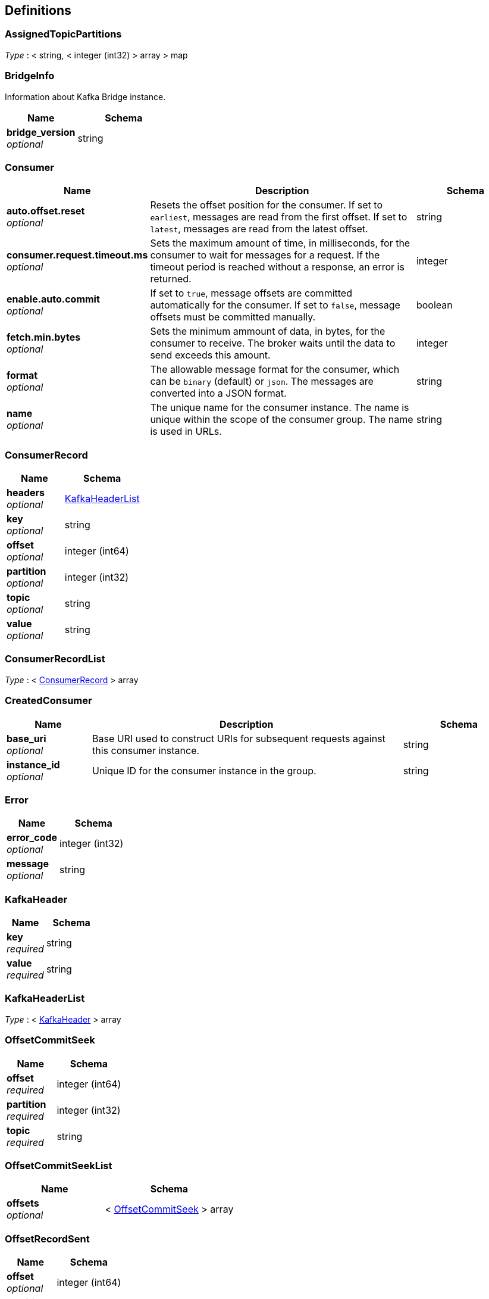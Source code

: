 
[[_definitions]]
== Definitions

[[_assignedtopicpartitions]]
=== AssignedTopicPartitions
__Type__ : < string, < integer (int32) > array > map


[[_bridgeinfo]]
=== BridgeInfo
Information about Kafka Bridge instance.


[options="header", cols=".^3a,.^4a"]
|===
|Name|Schema
|**bridge_version** +
__optional__|string
|===


[[_consumer]]
=== Consumer

[options="header", cols=".^3a,.^11a,.^4a"]
|===
|Name|Description|Schema
|**auto.offset.reset** +
__optional__|Resets the offset position for the consumer.
If set to `earliest`, messages are read from the first offset.
If set to `latest`, messages are read from the latest offset.|string
|**consumer.request.timeout.ms** +
__optional__|Sets the maximum amount of time, in milliseconds, for the consumer to wait for messages for a request. If the timeout period is reached without a response, an error is returned.|integer
|**enable.auto.commit** +
__optional__|If set to `true`, message offsets are committed automatically for the consumer. If set to `false`, message offsets must be committed manually.|boolean
|**fetch.min.bytes** +
__optional__|Sets the minimum ammount of data, in bytes, for the consumer to receive. The broker waits until the data to send exceeds this amount.|integer
|**format** +
__optional__|The allowable message format for the consumer, which can be `binary` (default) or `json`. The messages are converted into a JSON format.|string
|**name** +
__optional__|The unique name for the consumer instance. The name is unique within the scope of the consumer group. The name is used in URLs.|string
|===


[[_consumerrecord]]
=== ConsumerRecord

[options="header", cols=".^3a,.^4a"]
|===
|Name|Schema
|**headers** +
__optional__|<<_kafkaheaderlist,KafkaHeaderList>>
|**key** +
__optional__|string
|**offset** +
__optional__|integer (int64)
|**partition** +
__optional__|integer (int32)
|**topic** +
__optional__|string
|**value** +
__optional__|string
|===


[[_consumerrecordlist]]
=== ConsumerRecordList
__Type__ : < <<_consumerrecord,ConsumerRecord>> > array


[[_createdconsumer]]
=== CreatedConsumer

[options="header", cols=".^3a,.^11a,.^4a"]
|===
|Name|Description|Schema
|**base_uri** +
__optional__|Base URI used to construct URIs for subsequent requests against this consumer instance.|string
|**instance_id** +
__optional__|Unique ID for the consumer instance in the group.|string
|===


[[_error]]
=== Error

[options="header", cols=".^3a,.^4a"]
|===
|Name|Schema
|**error_code** +
__optional__|integer (int32)
|**message** +
__optional__|string
|===


[[_kafkaheader]]
=== KafkaHeader

[options="header", cols=".^3a,.^4a"]
|===
|Name|Schema
|**key** +
__required__|string
|**value** +
__required__|string
|===


[[_kafkaheaderlist]]
=== KafkaHeaderList
__Type__ : < <<_kafkaheader,KafkaHeader>> > array


[[_offsetcommitseek]]
=== OffsetCommitSeek

[options="header", cols=".^3a,.^4a"]
|===
|Name|Schema
|**offset** +
__required__|integer (int64)
|**partition** +
__required__|integer (int32)
|**topic** +
__required__|string
|===


[[_offsetcommitseeklist]]
=== OffsetCommitSeekList

[options="header", cols=".^3a,.^4a"]
|===
|Name|Schema
|**offsets** +
__optional__|< <<_offsetcommitseek,OffsetCommitSeek>> > array
|===


[[_offsetrecordsent]]
=== OffsetRecordSent

[options="header", cols=".^3a,.^4a"]
|===
|Name|Schema
|**offset** +
__optional__|integer (int64)
|**partition** +
__optional__|integer (int32)
|===


[[_offsetrecordsentlist]]
=== OffsetRecordSentList

[options="header", cols=".^3a,.^4a"]
|===
|Name|Schema
|**offsets** +
__optional__|< <<_offsetrecordsent,OffsetRecordSent>> > array
|===


[[_partition]]
=== Partition

[options="header", cols=".^3a,.^4a"]
|===
|Name|Schema
|**partition** +
__optional__|integer (int32)
|**topic** +
__optional__|string
|===


[[_partitionmetadata]]
=== PartitionMetadata

[options="header", cols=".^3a,.^4a"]
|===
|Name|Schema
|**leader** +
__optional__|integer (int32)
|**partition** +
__optional__|integer (int32)
|**replicas** +
__optional__|< <<_replica,Replica>> > array
|===


[[_partitions]]
=== Partitions

[options="header", cols=".^3a,.^4a"]
|===
|Name|Schema
|**partitions** +
__optional__|< <<_partition,Partition>> > array
|===


[[_producerrecord]]
=== ProducerRecord

[options="header", cols=".^3a,.^4a"]
|===
|Name|Schema
|**headers** +
__optional__|<<_kafkaheaderlist,KafkaHeaderList>>
|**partition** +
__optional__|integer (int32)
|===


[[_producerrecordlist]]
=== ProducerRecordList

[options="header", cols=".^3a,.^4a"]
|===
|Name|Schema
|**records** +
__optional__|< <<_producerrecord,ProducerRecord>> > array
|===


[[_producerrecordtopartition]]
=== ProducerRecordToPartition
__Type__ : object


[[_producerrecordtopartitionlist]]
=== ProducerRecordToPartitionList

[options="header", cols=".^3a,.^4a"]
|===
|Name|Schema
|**records** +
__optional__|< <<_producerrecordtopartition,ProducerRecordToPartition>> > array
|===


[[_replica]]
=== Replica

[options="header", cols=".^3a,.^4a"]
|===
|Name|Schema
|**broker** +
__optional__|integer (int32)
|**in_sync** +
__optional__|boolean
|**leader** +
__optional__|boolean
|===


[[_subscribedtopiclist]]
=== SubscribedTopicList

[options="header", cols=".^3a,.^4a"]
|===
|Name|Schema
|**partitions** +
__optional__|< <<_assignedtopicpartitions,AssignedTopicPartitions>> > array
|**topics** +
__optional__|<<_topics,Topics>>
|===


[[_topicmetadata]]
=== TopicMetadata

[options="header", cols=".^3a,.^11a,.^4a"]
|===
|Name|Description|Schema
|**configs** +
__optional__|Per-topic configuration overrides|< string, string > map
|**name** +
__optional__|Name of the topic|string
|**partitions** +
__optional__||< <<_partitionmetadata,PartitionMetadata>> > array
|===


[[_topics]]
=== Topics

[options="header", cols=".^3a,.^11a,.^4a"]
|===
|Name|Description|Schema
|**topic_pattern** +
__optional__|A regex topic pattern for matching multiple topics|string
|**topics** +
__optional__||< string > array
|===




